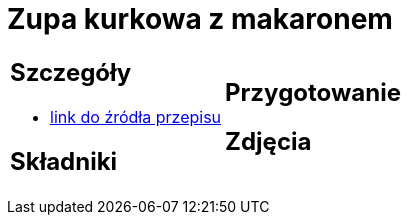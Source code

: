 = Zupa kurkowa z makaronem

[cols=".<a,.<a"]
[frame=none]
[grid=none]
|===
|
== Szczegóły
* https://zakochanewzupach.pl/zupa-kurkowa-z-makaronem[link do źródła przepisu]

== Składniki


|
== Przygotowanie


== Zdjęcia
|===
